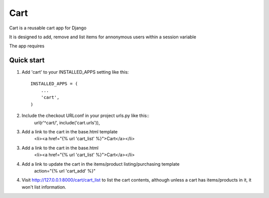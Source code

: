 ==========
 Cart
==========
 
Cart is a reusable cart app for Django
 
It is designed to add, remove and list items for annonymous users within a session variable

The app requires 


Quick start
-----------
 
1. Add 'cart' to your INSTALLED_APPS setting like this::
 
    INSTALLED_APPS = (
        ...
        'cart',
    )
 
2. Include the checkout URLconf in your project urls.py like this::
    url(r'^cart/', include('cart.urls')),

3. Add a link to the cart in the base.html template
	<li><a href="{% url 'cart_list' %}">Cart</a></li>
 
3. Add a link to the cart in the base.html
	<li><a href="{% url 'cart_list' %}">Cart</a></li>

4. Add a link to update the cart in the items/product listing/purchasing template
	action="{% url 'cart_add' %}"


4. Visit http://127.0.0.1:8000/cart/cart_list to list the cart contents, although unless a cart has items/products in it, it won't list information.